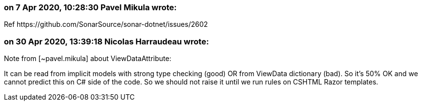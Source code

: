 === on 7 Apr 2020, 10:28:30 Pavel Mikula wrote:
Ref \https://github.com/SonarSource/sonar-dotnet/issues/2602

=== on 30 Apr 2020, 13:39:18 Nicolas Harraudeau wrote:
Note from [~pavel.mikula] about ViewDataAttribute:

It can be read from implicit models with strong type checking (good) OR from ViewData dictionary (bad). So it's 50% OK and we cannot predict this on C# side of the code. So we should not raise it until we run rules on CSHTML Razor templates.

